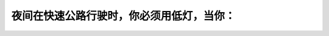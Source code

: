 .. raw:: html

   <div class="question-page">
   <div class="test-name">加拿大安省/多伦多G1驾照笔试题库(交通规则篇)｜带答案解析|2024版</div>

.. meta::
   :description: 夜间在快速公路行驶时，你必须用低灯，当你：
   :keywords: 夜间驾驶, 低灯使用, 公路行驶, 安全驾驶

.. raw:: html

   <div class="question-card">


夜间在快速公路行驶时，你必须用低灯，当你：
==========================================

.. raw:: html

   <hr>

.. raw:: html

   <div id="q67" class="quiz">
       <div class="option" id="q67-A" onclick="selectOption('q67', 'A', false)">
           A. 接近十字路口
       </div>
       <div class="option" id="q67-B" onclick="selectOption('q67', 'B', true)">
           B. 遇到迎面有车来或跟在别的车辆后时
       </div>
       <div class="option" id="q67-C" onclick="selectOption('q67', 'C', false)">
           C. 当其他车辆用低灯
       </div>
       <div class="option" id="q67-D" onclick="selectOption('q67', 'D', false)">
           D. 遇到迎面车辆的车头灯，使你看不清楚
       </div>
       <p id="q67-result" class="result"></p>
   </div>

   <hr>

.. dropdown:: ►|explanation|

   在夜间行驶时，为避免干扰其他驾驶员，遇到迎面车辆或跟车时应使用低灯。

.. raw:: html

   <div class="nav-buttons">
       <a href="q66.html" class="button">|prev_question|</a>
       <span class="page-indicator">67 / 105</span>
       <a href="q68.html" class="button">|next_question|</a>
   </div>
   </div>

   </div>
